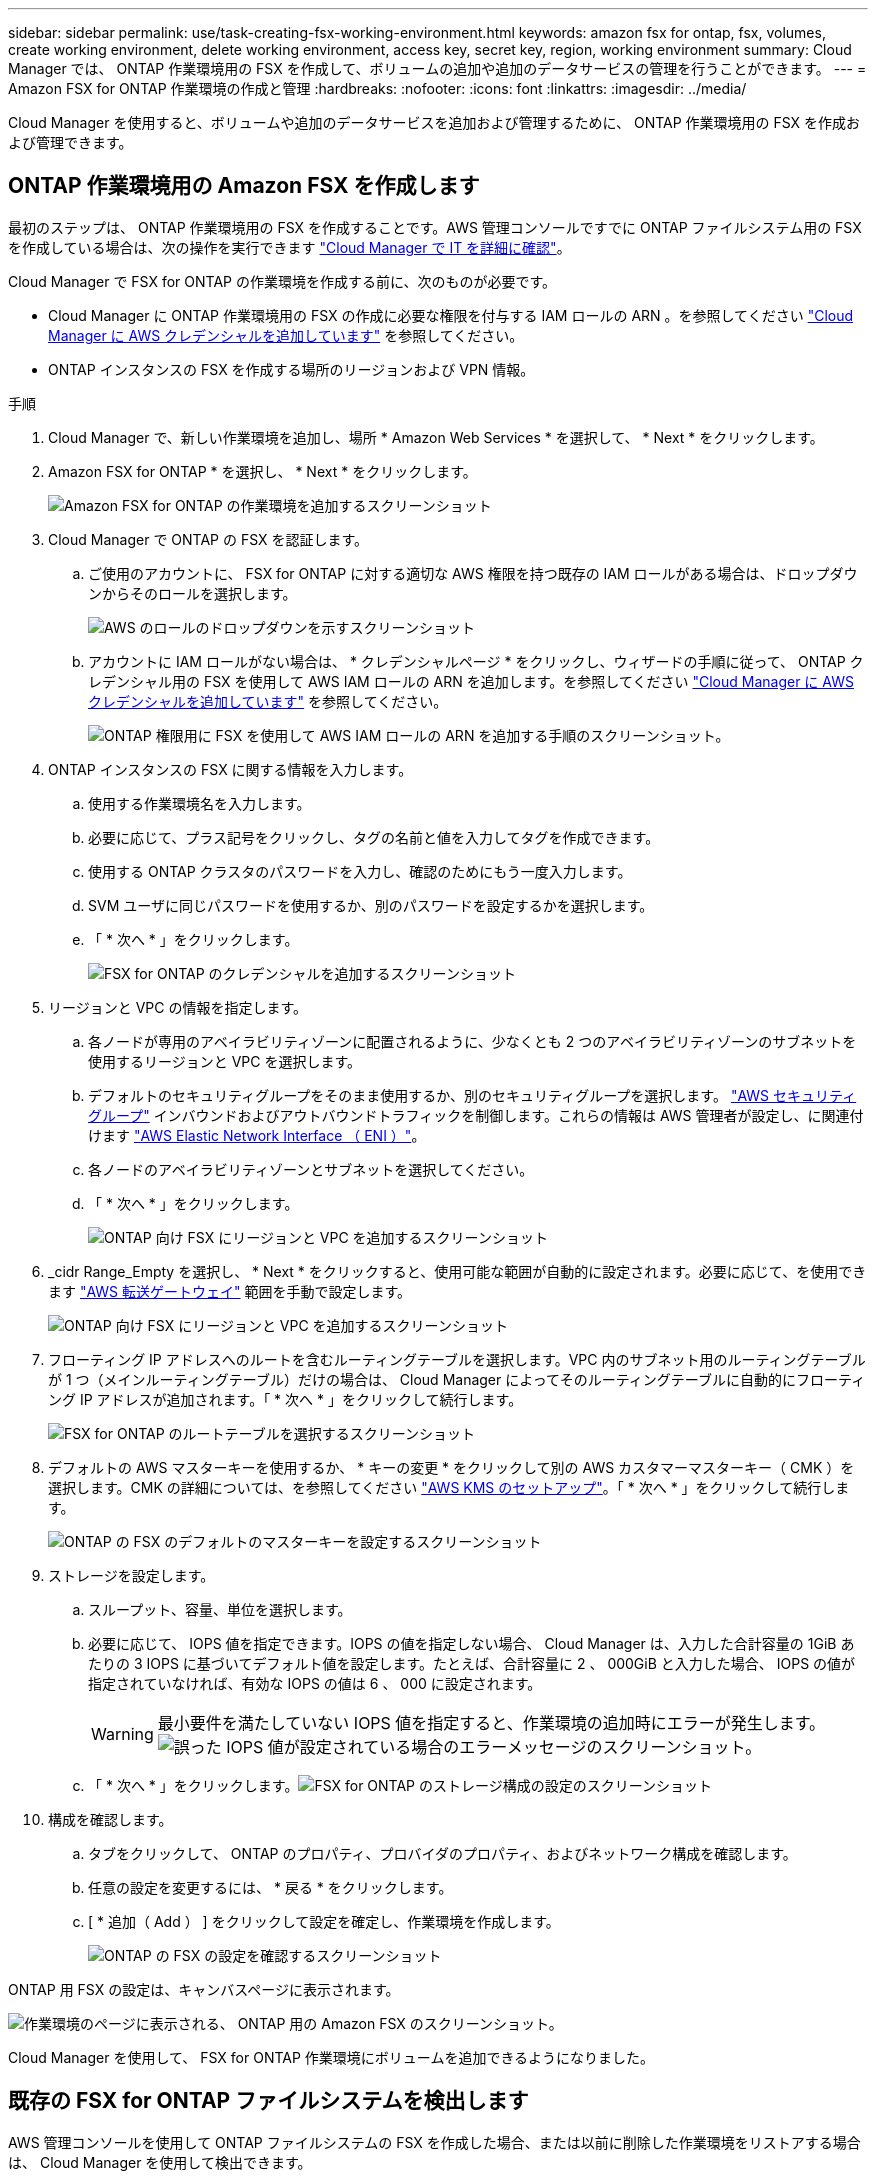 ---
sidebar: sidebar 
permalink: use/task-creating-fsx-working-environment.html 
keywords: amazon fsx for ontap, fsx, volumes, create working environment, delete working environment, access key, secret key, region, working environment 
summary: Cloud Manager では、 ONTAP 作業環境用の FSX を作成して、ボリュームの追加や追加のデータサービスの管理を行うことができます。 
---
= Amazon FSX for ONTAP 作業環境の作成と管理
:hardbreaks:
:nofooter: 
:icons: font
:linkattrs: 
:imagesdir: ../media/


[role="lead"]
Cloud Manager を使用すると、ボリュームや追加のデータサービスを追加および管理するために、 ONTAP 作業環境用の FSX を作成および管理できます。



== ONTAP 作業環境用の Amazon FSX を作成します

最初のステップは、 ONTAP 作業環境用の FSX を作成することです。AWS 管理コンソールですでに ONTAP ファイルシステム用の FSX を作成している場合は、次の操作を実行できます link:task-creating-fsx-working-environment.html#discover-an-existing-fsx-for-ontap-file-system["Cloud Manager で IT を詳細に確認"]。

Cloud Manager で FSX for ONTAP の作業環境を作成する前に、次のものが必要です。

* Cloud Manager に ONTAP 作業環境用の FSX の作成に必要な権限を付与する IAM ロールの ARN 。を参照してください link:task-setting-up-permissions-fsx.html["Cloud Manager に AWS クレデンシャルを追加しています"] を参照してください。
* ONTAP インスタンスの FSX を作成する場所のリージョンおよび VPN 情報。


.手順
. Cloud Manager で、新しい作業環境を追加し、場所 * Amazon Web Services * を選択して、 * Next * をクリックします。
. Amazon FSX for ONTAP * を選択し、 * Next * をクリックします。
+
image:screenshot_add_fsx_working_env.png["Amazon FSX for ONTAP の作業環境を追加するスクリーンショット"]

. Cloud Manager で ONTAP の FSX を認証します。
+
.. ご使用のアカウントに、 FSX for ONTAP に対する適切な AWS 権限を持つ既存の IAM ロールがある場合は、ドロップダウンからそのロールを選択します。
+
image:screenshot-fsx-assume-role-present.png["AWS のロールのドロップダウンを示すスクリーンショット"]

.. アカウントに IAM ロールがない場合は、 * クレデンシャルページ * をクリックし、ウィザードの手順に従って、 ONTAP クレデンシャル用の FSX を使用して AWS IAM ロールの ARN を追加します。を参照してください link:task-setting-up-permissions-fsx.html["Cloud Manager に AWS クレデンシャルを追加しています"] を参照してください。
+
image:screenshot-fsx-assume-role-not-present.png["ONTAP 権限用に FSX を使用して AWS IAM ロールの ARN を追加する手順のスクリーンショット。"]



. ONTAP インスタンスの FSX に関する情報を入力します。
+
.. 使用する作業環境名を入力します。
.. 必要に応じて、プラス記号をクリックし、タグの名前と値を入力してタグを作成できます。
.. 使用する ONTAP クラスタのパスワードを入力し、確認のためにもう一度入力します。
.. SVM ユーザに同じパスワードを使用するか、別のパスワードを設定するかを選択します。
.. 「 * 次へ * 」をクリックします。
+
image:screenshot_add_fsx_credentials.png["FSX for ONTAP のクレデンシャルを追加するスクリーンショット"]



. リージョンと VPC の情報を指定します。
+
.. 各ノードが専用のアベイラビリティゾーンに配置されるように、少なくとも 2 つのアベイラビリティゾーンのサブネットを使用するリージョンと VPC を選択します。
.. デフォルトのセキュリティグループをそのまま使用するか、別のセキュリティグループを選択します。 link:https://docs.aws.amazon.com/AWSEC2/latest/UserGuide/security-group-rules.html["AWS セキュリティグループ"^] インバウンドおよびアウトバウンドトラフィックを制御します。これらの情報は AWS 管理者が設定し、に関連付けます link:https://docs.aws.amazon.com/AWSEC2/latest/UserGuide/using-eni.html["AWS Elastic Network Interface （ ENI ）"^]。
.. 各ノードのアベイラビリティゾーンとサブネットを選択してください。
.. 「 * 次へ * 」をクリックします。
+
image:screenshot_add_fsx_region.png["ONTAP 向け FSX にリージョンと VPC を追加するスクリーンショット"]



. _cidr Range_Empty を選択し、 * Next * をクリックすると、使用可能な範囲が自動的に設定されます。必要に応じて、を使用できます https://docs.netapp.com/us-en/cloud-manager-cloud-volumes-ontap/task-setting-up-transit-gateway.html["AWS 転送ゲートウェイ"^] 範囲を手動で設定します。
+
image:screenshot_add_fsx_floatingIP.png["ONTAP 向け FSX にリージョンと VPC を追加するスクリーンショット"]

. フローティング IP アドレスへのルートを含むルーティングテーブルを選択します。VPC 内のサブネット用のルーティングテーブルが 1 つ（メインルーティングテーブル）だけの場合は、 Cloud Manager によってそのルーティングテーブルに自動的にフローティング IP アドレスが追加されます。「 * 次へ * 」をクリックして続行します。
+
image:screenshot_add_fsx_route_table.png["FSX for ONTAP のルートテーブルを選択するスクリーンショット"]

. デフォルトの AWS マスターキーを使用するか、 * キーの変更 * をクリックして別の AWS カスタマーマスターキー（ CMK ）を選択します。CMK の詳細については、を参照してください https://docs.netapp.com/us-en/cloud-manager-cloud-volumes-ontap/https://docs.netapp.com/us-en/occm/task-setting-up-kms.html["AWS KMS のセットアップ"^]。「 * 次へ * 」をクリックして続行します。
+
image:screenshot_add_fsx_encryption.png["ONTAP の FSX のデフォルトのマスターキーを設定するスクリーンショット"]

. ストレージを設定します。
+
.. スループット、容量、単位を選択します。
.. 必要に応じて、 IOPS 値を指定できます。IOPS の値を指定しない場合、 Cloud Manager は、入力した合計容量の 1GiB あたりの 3 IOPS に基づいてデフォルト値を設定します。たとえば、合計容量に 2 、 000GiB と入力した場合、 IOPS の値が指定されていなければ、有効な IOPS の値は 6 、 000 に設定されます。
+

WARNING: 最小要件を満たしていない IOPS 値を指定すると、作業環境の追加時にエラーが発生します。image:screenshot_fsx_working_environment_failed_iops.png["誤った IOPS 値が設定されている場合のエラーメッセージのスクリーンショット。"]

.. 「 * 次へ * 」をクリックします。image:screenshot_add_fsx_storage_config.png["FSX for ONTAP のストレージ構成の設定のスクリーンショット"]


. 構成を確認します。
+
.. タブをクリックして、 ONTAP のプロパティ、プロバイダのプロパティ、およびネットワーク構成を確認します。
.. 任意の設定を変更するには、 * 戻る * をクリックします。
.. [ * 追加（ Add ） ] をクリックして設定を確定し、作業環境を作成します。
+
image:screenshot_add_fsx_review.png["ONTAP の FSX の設定を確認するスクリーンショット"]





ONTAP 用 FSX の設定は、キャンバスページに表示されます。

image:screenshot_add_fsx_cloud.png["作業環境のページに表示される、 ONTAP 用の Amazon FSX のスクリーンショット。"]

Cloud Manager を使用して、 FSX for ONTAP 作業環境にボリュームを追加できるようになりました。



== 既存の FSX for ONTAP ファイルシステムを検出します

AWS 管理コンソールを使用して ONTAP ファイルシステムの FSX を作成した場合、または以前に削除した作業環境をリストアする場合は、 Cloud Manager を使用して検出できます。

.手順
. Cloud Manager で、 * 作業環境の追加 * をクリックし、 * Amazon Web Services * を選択します。
. Amazon FSX for ONTAP * を選択し、 * ここをクリック * します。
+
image:screenshot_fsx_working_environment_discover.png["Amazon FSX for ONTAP の作業環境を検出するスクリーンショット"]

. 既存のクレデンシャルを選択するか、新しいクレデンシャルを「 * 次へ * 」をクリックします。
. 追加する AWS リージョンと作業環境を選択します。
+
image:screenshot_fsx_working_environment_select.png["AWS リージョンと作業環境を選択する際のスクリーンショット"]

. [ 追加（ Add ） ] をクリックします。


Cloud Manager に、検出された ONTAP ファイルシステムの FSX が表示されます。



== ワークスペースから ONTAP の FSX を削除します

ONTAP の FSX は、 ONTAP アカウントまたはボリュームの FSX を削除することなく、 Cloud Manager から削除できます。FSX for ONTAP の作業環境は、いつでも Cloud Manager に追加できます。

.手順
. 作業環境を開きます。AWS にコネクタがない場合は、プロンプト画面が表示されます。これは無視して作業環境の削除に進んでください。
. ページの右上にあるアクションメニューを選択し、 * ワークスペースから削除 * をクリックします。
+
image:screenshot_fsx_working_environment_remove.png["Cloud Manager インターフェイスから ONTAP の FSX を削除するオプションのスクリーンショット。"]

. ONTAP 用の FSX を Cloud Manager から削除するには、 * Remove * をクリックします。




== ONTAP 作業環境の FSX を削除します

ONTAP の FSX は、 Cloud Manager から削除できます。

.作業を開始する前に
* 実行する必要があります link:task-manage-fsx-volumes.html#delete-volumes["すべてのボリュームを削除します"] ファイルシステムに関連付けられています。



NOTE: ボリュームを削除または削除するには、 AWS でアクティブなコネクタが必要になります。

* 障害ボリュームが含まれている作業環境は削除できません。ONTAP ファイルシステムの FSX を削除する前に、 AWS 管理コンソールまたは CLI を使用して障害ボリュームを削除する必要があります。



WARNING: この操作を実行すると、作業環境に関連付けられているすべてのリソースが削除されます。この操作を元に戻すことはできません。

.手順
. 作業環境を開きます。AWS にコネクタがない場合は、プロンプト画面が表示されます。これは無視して作業環境の削除に進んでください。
. ページの右上にあるアクションメニューを選択し、 * 削除 * をクリックします。
+
image:screenshot_fsx_working_environment_delete.png["Cloud Manager インターフェイスからの ONTAP の FSX の削除オプションのスクリーンショット。"]

. 作業環境の名前を入力し、 * 削除 * をクリックします。

